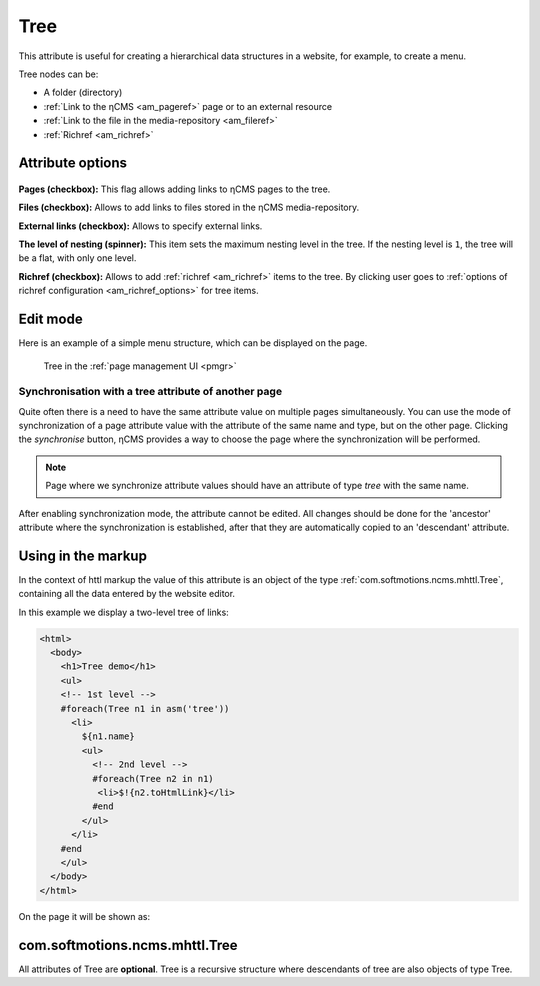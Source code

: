 .. _am_tree:

Tree
====

This attribute is useful for creating a hierarchical
data structures in a website, for example, to create a menu.

Tree nodes can be:

* A folder (directory)
* :ref:`Link to the ηCMS <am_pageref>` page or to an external resource
* :ref:`Link to the file in the media-repository <am_fileref>`
* :ref:`Richref <am_richref>`

Attribute options
-----------------

.. figure:: img/tree_img1.png

**Pages (checkbox):** This flag allows adding links to ηCMS pages to the tree.

**Files (checkbox):** Allows to add links to files stored in the ηCMS media-repository.

**External links (checkbox):** Allows to specify external links.

**The level of nesting (spinner):** This item sets the maximum nesting level in the tree.
If the nesting level is ``1``, the tree will be a flat, with only one level.

**Richref (checkbox):** Allows to add :ref:`richref <am_richref>` items to the tree.
By clicking |IG| user goes to :ref:`options of richref configuration <am_richref_options>` for
tree items.

.. |IG| image:: img/tree_img2.png
    :align: bottom

Edit mode
---------

Here is an example of a simple menu structure,
which can be displayed on the page.

.. figure:: img/tree_img3.png

    Tree in the :ref:`page management UI <pmgr>`

Synchronisation with a tree attribute of another page
^^^^^^^^^^^^^^^^^^^^^^^^^^^^^^^^^^^^^^^^^^^^^^^^^^^^^

Quite often there is a need to have the same attribute value
on multiple pages simultaneously.
You can use the mode of synchronization of a page attribute value
with the attribute of the same name and type, but on the other page.
Clicking the `synchronise` button, ηCMS provides a way to choose
the page where the synchronization will be performed.

.. note::

    Page where we synchronize attribute values
    should have an attribute of type `tree` with the same name.

After enabling synchronization mode, the attribute cannot be edited.
All changes should be done for the 'ancestor' attribute where the synchronization is established,
after that they are automatically copied to an 'descendant' attribute.

.. figure:: img/tree_img4.png


Using in the markup
-------------------

In the context of httl markup the value of this attribute
is an object of the type :ref:`com.softmotions.ncms.mhttl.Tree`,
containing all the data entered by the website editor.

In this example we display a two-level tree of links:

.. code-block:: html

    <html>
      <body>
        <h1>Tree demo</h1>
        <ul>
        <!-- 1st level -->
        #foreach(Tree n1 in asm('tree'))
          <li>
            ${n1.name}
            <ul>
              <!-- 2nd level -->
              #foreach(Tree n2 in n1)
               <li>$!{n2.toHtmlLink}</li>
              #end
            </ul>
          </li>
        #end
        </ul>
      </body>
    </html>

On the page it will be shown as:

.. figure:: img/tree_img5.png


.. _com.softmotions.ncms.mhttl.Tree:

com.softmotions.ncms.mhttl.Tree
-------------------------------

All attributes of Tree are  **optional**.
Tree is a recursive structure where
descendants of tree are also objects of type Tree.

.. js:attribute:: Long Tree.id

    Object identifier associated with the current
    tree item. For example, it may be
    an identifier of file in a media-repository if
    the tree item is a link to the file. Or
    page identifier in the navigation hierarchy
    while displaying :ref:`breadcrumbs <am_breadcrumbs>`.

.. js:attribute:: String Tree.name

    The name of the current item.

.. js:attribute:: String Tree.extra

    Additional string associated with a tree item.

.. js:attribute:: String Tree.link

    If the tree item is a link
    to a page (web resource) or to a file, this attribute
    stores HTTP link to a resource.

.. js:attribute:: RichRef Tree.richRef

    This attribute is not `null` in case
    if a tree item is :ref:`richref <com.softmotions.ncms.mhttl.RichRef>`.

.. js:attribute:: Map<String,Object> Tree.attributes

    Additional attributes associated with the tree item.

.. js:attribute:: List<Tree> Tree.children

    The descendants of the current tree item.
    In the :ref:`httl <HTTL>` code the iterations over tree object
    means an iteration through its direct descendants.

    .. code-block:: text

        #foreach(Tree n1 in asm('tree'))
            ...
        #end

